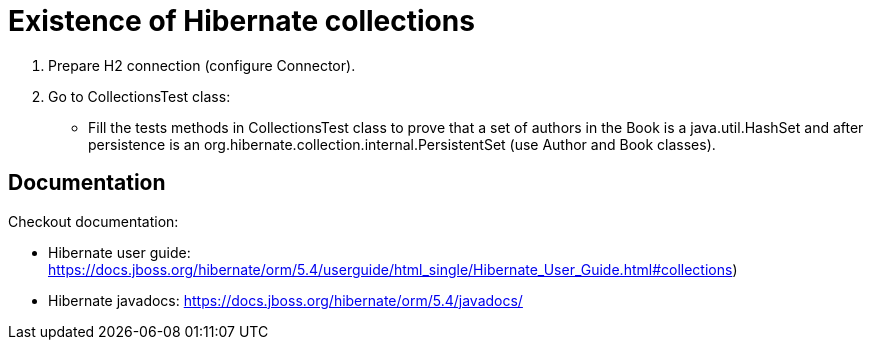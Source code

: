 # Existence of Hibernate collections

1. Prepare H2 connection (configure Connector).
2. Go to CollectionsTest class:
* Fill the tests methods in CollectionsTest class to prove that a set of authors in the Book is a java.util.HashSet
   and after persistence is an org.hibernate.collection.internal.PersistentSet (use Author and Book classes).

## Documentation

Checkout documentation:

* Hibernate user guide:
https://docs.jboss.org/hibernate/orm/5.4/userguide/html_single/Hibernate_User_Guide.html#collections)
* Hibernate javadocs:
https://docs.jboss.org/hibernate/orm/5.4/javadocs/